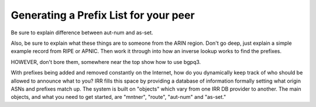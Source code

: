 ======================================
Generating a Prefix List for your peer
======================================

Be sure to explain difference between aut-num and as-set.

Also, be sure to explain what these things are to someone from the ARIN region. Don't go deep, just explain a simple example record from RIPE or APNIC. Then work it through into how an inverse lookup works to find the prefixes.

HOWEVER, don't bore them, somewhere near the top show how to use bgpq3.


With prefixes being added and removed constantly on the Internet, how do you dynamically keep track of who should be allowed to announce what to you? IRR fills this space by providing a database of information formally setting what origin ASNs and prefixes match up. The system is built on "objects" which vary from one IRR DB provider to another. The main objects, and what you need to get started, are "mntner", "route", "aut-num" and "as-set."
